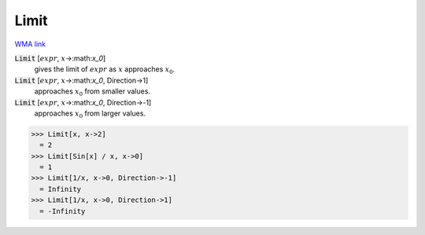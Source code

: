 Limit
=====

`WMA link <https://reference.wolfram.com/language/ref/Limit.html>`_


:code:`Limit` [:math:`expr`, :math:`x`->:math:`x_0`]
    gives the limit of :math:`expr` as :math:`x` approaches :math:`x_0`.

:code:`Limit` [:math:`expr`, :math:`x`->:math:`x_0`, Direction->1]
    approaches :math:`x_0` from smaller values.

:code:`Limit` [:math:`expr`, :math:`x`->:math:`x_0`, Direction->-1]
    approaches :math:`x_0` from larger values.





>>> Limit[x, x->2]
  = 2
>>> Limit[Sin[x] / x, x->0]
  = 1
>>> Limit[1/x, x->0, Direction->-1]
  = Infinity
>>> Limit[1/x, x->0, Direction->1]
  = -Infinity
